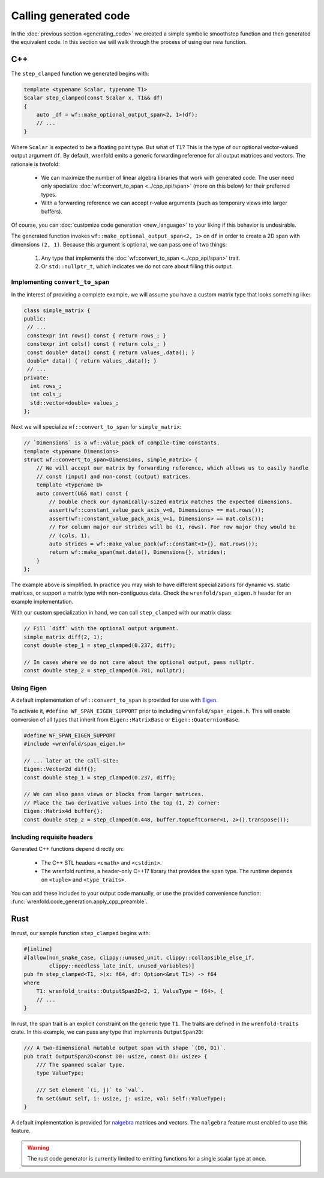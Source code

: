 Calling generated code
======================

In the :doc:`previous section <generating_code>` we created a simple symbolic smoothstep function
and then generated the equivalent code. In this section we will walk through the process of using
our new function.

C++
---

The ``step_clamped`` function we generated begins with:

.. code:: cpp

    template <typename Scalar, typename T1>
    Scalar step_clamped(const Scalar x, T1&& df)
    {
        auto _df = wf::make_optional_output_span<2, 1>(df);
        // ...
    }

Where ``Scalar`` is expected to be a floating point type. But what of ``T1``? This is the type of
our optional vector-valued output argument ``df``. By default, wrenfold emits a generic forwarding
reference for all output matrices and vectors. The rationale is twofold:

  * We can maximize the number of linear algebra libraries that work with generated code. The user
    need only specialize :doc:`wf::convert_to_span <../cpp_api/span>` (more on this below) for their
    preferred types.
  * With a forwarding reference we can accept r-value arguments (such as temporary views into larger
    buffers).

Of course, you can :doc:`customize code generation <new_language>` to your liking if this behavior
is undesirable.

The generated function invokes ``wf::make_optional_output_span<2, 1>`` on ``df`` in order to create
a 2D span with dimensions ``(2, 1)``. Because this argument is optional, we can pass one of two
things:

  #. Any type that implements the :doc:`wf::convert_to_span <../cpp_api/span>` trait.
  #. Or ``std::nullptr_t``, which indicates we do not care about filling this output.

Implementing ``convert_to_span``
^^^^^^^^^^^^^^^^^^^^^^^^^^^^^^^^

In the interest of providing a complete example, we will assume you have a custom matrix type that
looks something like:

.. code:: cpp

    class simple_matrix {
    public:
     // ...
     constexpr int rows() const { return rows_; }
     constexpr int cols() const { return cols_; }
     const double* data() const { return values_.data(); }
     double* data() { return values_.data(); }
     // ...
    private:
      int rows_;
      int cols_;
      std::vector<double> values_;
    };

Next we will specialize ``wf::convert_to_span`` for ``simple_matrix``:

.. code:: cpp

    // `Dimensions` is a wf::value_pack of compile-time constants.
    template <typename Dimensions>
    struct wf::convert_to_span<Dimensions, simple_matrix> {
        // We will accept our matrix by forwarding reference, which allows us to easily handle
        // const (input) and non-const (output) matrices.
        template <typename U>
        auto convert(U&& mat) const {
            // Double check our dynamically-sized matrix matches the expected dimensions.
            assert(wf::constant_value_pack_axis_v<0, Dimensions> == mat.rows());
            assert(wf::constant_value_pack_axis_v<1, Dimensions> == mat.cols());
            // For column major our strides will be (1, rows). For row major they would be
            // (cols, 1).
            auto strides = wf::make_value_pack(wf::constant<1>{}, mat.rows());
            return wf::make_span(mat.data(), Dimensions{}, strides);
        }
    };

The example above is simplified. In practice you may wish to have different specializations for
dynamic vs. static matrices, or support a matrix type with non-contiguous data. Check the
``wrenfold/span_eigen.h`` header for an example implementation.

With our custom specialization in hand, we can call ``step_clamped`` with our matrix class:

.. code:: cpp

    // Fill `diff` with the optional output argument.
    simple_matrix diff(2, 1);
    const double step_1 = step_clamped(0.237, diff);

    // In cases where we do not care about the optional output, pass nullptr.
    const double step_2 = step_clamped(0.781, nullptr);

Using Eigen
^^^^^^^^^^^

A default implementation of ``wf::convert_to_span`` is provided for use with
`Eigen <https:://https://eigen.tuxfamily.org>`_.

To activate it, ``#define WF_SPAN_EIGEN_SUPPORT`` prior to including ``wrenfold/span_eigen.h``. This
will enable conversion of all types that inherit from ``Eigen::MatrixBase``
or ``Eigen::QuaternionBase``.

.. code:: cpp

    #define WF_SPAN_EIGEN_SUPPORT
    #include <wrenfold/span_eigen.h>

    // ... later at the call-site:
    Eigen::Vector2d diff{};
    const double step_1 = step_clamped(0.237, diff);

    // We can also pass views or blocks from larger matrices.
    // Place the two derivative values into the top (1, 2) corner:
    Eigen::Matrix4d buffer{};
    const double step_2 = step_clamped(0.448, buffer.topLeftCorner<1, 2>().transpose());

Including requisite headers
^^^^^^^^^^^^^^^^^^^^^^^^^^^

Generated C++ functions depend directly on:

  * The C++ STL headers ``<cmath>`` and ``<cstdint>``.
  * The wrenfold runtime, a header-only C++17 library that provides the ``span`` type. The runtime
    depends on ``<tuple>`` and ``<type_traits>``.

You can add these includes to your output code manually, or use the provided convenience function:
:func:`wrenfold.code_generation.apply_cpp_preamble`.

Rust
----

In rust, our sample function ``step_clamped`` begins with:

.. code:: rust

    #[inline]
    #[allow(non_snake_case, clippy::unused_unit, clippy::collapsible_else_if,
            clippy::needless_late_init, unused_variables)]
    pub fn step_clamped<T1, >(x: f64, df: Option<&mut T1>) -> f64
    where
        T1: wrenfold_traits::OutputSpan2D<2, 1, ValueType = f64>, {
        // ...
    }

In rust, the span trait is an explicit constraint on the generic type ``T1``. The traits are defined
in the ``wrenfold-traits`` crate. In this example, we can pass any type that implements
``OutputSpan2D``:

.. code:: rust

    /// A two-dimensional mutable output span with shape `(D0, D1)`.
    pub trait OutputSpan2D<const D0: usize, const D1: usize> {
        /// The spanned scalar type.
        type ValueType;

        /// Set element `(i, j)` to `val`.
        fn set(&mut self, i: usize, j: usize, val: Self::ValueType);
    }

A default implementation is provided for `nalgebra <https://docs.rs/nalgebra/latest/nalgebra/>`_
matrices and vectors. The ``nalgebra`` feature must enabled to use this feature.

.. warning::

    The rust code generator is currently limited to emitting functions for a single scalar type
    at once.
